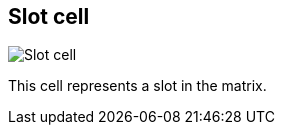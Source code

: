 [#slot-cell]
== Slot cell

image:generated/screenshots/elements/slot-cell.png[Slot cell, role="related thumb right"]

This cell represents a slot in the matrix.
